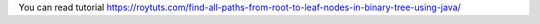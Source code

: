 You can read tutorial https://roytuts.com/find-all-paths-from-root-to-leaf-nodes-in-binary-tree-using-java/